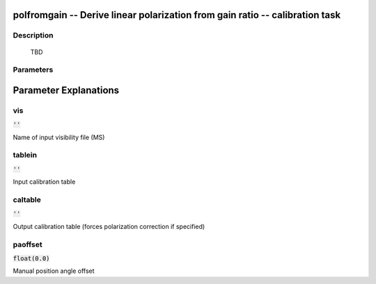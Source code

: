polfromgain -- Derive linear polarization from gain ratio -- calibration task
=======================================

Description
---------------------------------------

          TBD
        


Parameters
---------------------------------------
.. list-table:: Title
   :widths: 25 25 50 
   :header-rows: 1
   * - Parameter
     - Default
     - Description
   * - vis
     - :code:`''`
     - Name of input visibility file (MS)
   * - tablein
     - :code:`''`
     - Input calibration table
   * - caltable
     - :code:`''`
     - Output calibration table (forces polarization correction if specified)
   * - paoffset
     - :code:`float(0.0)`
     - Manual position angle offset


Parameter Explanations
=======================================



vis
---------------------------------------

:code:`''`

Name of input visibility file (MS)


tablein
---------------------------------------

:code:`''`

Input calibration table


caltable
---------------------------------------

:code:`''`

Output calibration table (forces polarization correction if specified)


paoffset
---------------------------------------

:code:`float(0.0)`

Manual position angle offset




